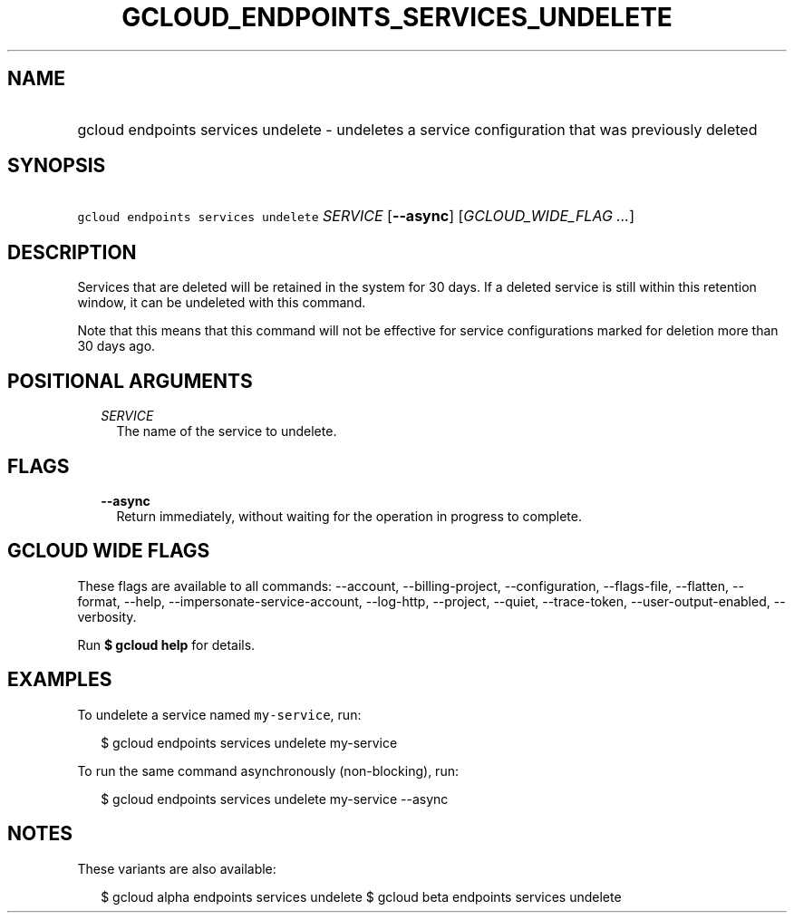 
.TH "GCLOUD_ENDPOINTS_SERVICES_UNDELETE" 1



.SH "NAME"
.HP
gcloud endpoints services undelete \- undeletes a service configuration that was previously deleted



.SH "SYNOPSIS"
.HP
\f5gcloud endpoints services undelete\fR \fISERVICE\fR [\fB\-\-async\fR] [\fIGCLOUD_WIDE_FLAG\ ...\fR]



.SH "DESCRIPTION"

Services that are deleted will be retained in the system for 30 days. If a
deleted service is still within this retention window, it can be undeleted with
this command.

Note that this means that this command will not be effective for service
configurations marked for deletion more than 30 days ago.



.SH "POSITIONAL ARGUMENTS"

.RS 2m
.TP 2m
\fISERVICE\fR
The name of the service to undelete.


.RE
.sp

.SH "FLAGS"

.RS 2m
.TP 2m
\fB\-\-async\fR
Return immediately, without waiting for the operation in progress to complete.


.RE
.sp

.SH "GCLOUD WIDE FLAGS"

These flags are available to all commands: \-\-account, \-\-billing\-project,
\-\-configuration, \-\-flags\-file, \-\-flatten, \-\-format, \-\-help,
\-\-impersonate\-service\-account, \-\-log\-http, \-\-project, \-\-quiet,
\-\-trace\-token, \-\-user\-output\-enabled, \-\-verbosity.

Run \fB$ gcloud help\fR for details.



.SH "EXAMPLES"

To undelete a service named \f5my\-service\fR, run:

.RS 2m
$ gcloud endpoints services undelete my\-service
.RE

To run the same command asynchronously (non\-blocking), run:

.RS 2m
$ gcloud endpoints services undelete my\-service \-\-async
.RE



.SH "NOTES"

These variants are also available:

.RS 2m
$ gcloud alpha endpoints services undelete
$ gcloud beta endpoints services undelete
.RE

